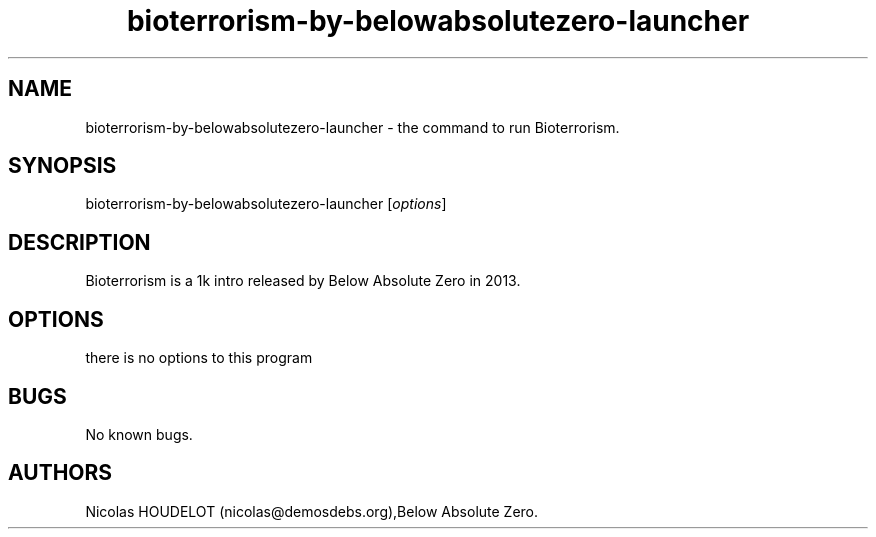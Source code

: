 .\" Automatically generated by Pandoc 2.9.2.1
.\"
.TH "bioterrorism-by-belowabsolutezero-launcher" "6" "2020-04-22" "Bioterrorism User Manuals" ""
.hy
.SH NAME
.PP
bioterrorism-by-belowabsolutezero-launcher - the command to run
Bioterrorism.
.SH SYNOPSIS
.PP
bioterrorism-by-belowabsolutezero-launcher [\f[I]options\f[R]]
.SH DESCRIPTION
.PP
Bioterrorism is a 1k intro released by Below Absolute Zero in 2013.
.SH OPTIONS
.PP
there is no options to this program
.SH BUGS
.PP
No known bugs.
.SH AUTHORS
Nicolas HOUDELOT (nicolas\[at]demosdebs.org),Below Absolute Zero.
